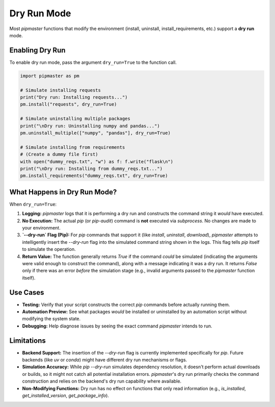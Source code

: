 ***************
Dry Run Mode
***************

Most `pipmaster` functions that modify the environment (install, uninstall, install_requirements, etc.) support a **dry run** mode.

Enabling Dry Run
================
To enable dry run mode, pass the argument ``dry_run=True`` to the function call.

.. code-block:: python

   import pipmaster as pm

   # Simulate installing requests
   print("Dry run: Installing requests...")
   pm.install("requests", dry_run=True)

   # Simulate uninstalling multiple packages
   print("\nDry run: Uninstalling numpy and pandas...")
   pm.uninstall_multiple(["numpy", "pandas"], dry_run=True)

   # Simulate installing from requirements
   # (Create a dummy file first)
   with open("dummy_reqs.txt", "w") as f: f.write("flask\n")
   print("\nDry run: Installing from dummy_reqs.txt...")
   pm.install_requirements("dummy_reqs.txt", dry_run=True)

What Happens in Dry Run Mode?
=============================
When ``dry_run=True``:

1.  **Logging:** `pipmaster` logs that it is performing a dry run and constructs the command string it *would* have executed.
2.  **No Execution:** The actual `pip` (or `pip-audit`) command is **not** executed via `subprocess`. No changes are made to your environment.
3.  **`--dry-run` Flag (Pip):** For `pip` commands that support it (like `install`, `uninstall`, `download`), `pipmaster` attempts to intelligently insert the `--dry-run` flag into the simulated command string shown in the logs. This flag tells `pip` itself to simulate the operation.
4.  **Return Value:** The function generally returns `True` if the command *could* be simulated (indicating the arguments were valid enough to construct the command), along with a message indicating it was a dry run. It returns `False` only if there was an error *before* the simulation stage (e.g., invalid arguments passed to the `pipmaster` function itself).

Use Cases
=========
*   **Testing:** Verify that your script constructs the correct `pip` commands before actually running them.
*   **Automation Preview:** See what packages *would* be installed or uninstalled by an automation script without modifying the system state.
*   **Debugging:** Help diagnose issues by seeing the exact command `pipmaster` intends to run.

Limitations
===========
*   **Backend Support:** The insertion of the `--dry-run` flag is currently implemented specifically for `pip`. Future backends (like `uv` or `conda`) might have different dry run mechanisms or flags.
*   **Simulation Accuracy:** While `pip --dry-run` simulates dependency resolution, it doesn't perform actual downloads or builds, so it might not catch all potential installation errors. `pipmaster`'s dry run primarily checks the command construction and relies on the backend's dry run capability where available.
*   **Non-Modifying Functions:** Dry run has no effect on functions that only read information (e.g., `is_installed`, `get_installed_version`, `get_package_info`).
